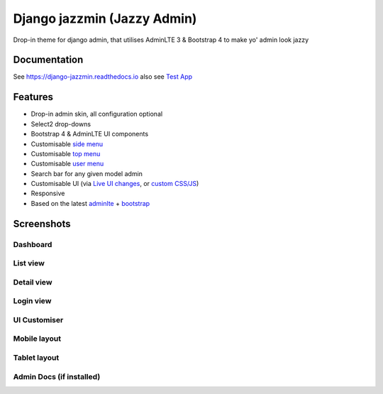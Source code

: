Django jazzmin (Jazzy Admin)
============================

.. image:: https://readthedocs.org/projects/django-jazzmin/badge/?version=latest
   :target: http://django-jazzmin.readthedocs.io/?badge=latest
.. image:: https://img.shields.io/badge/Made%20with-Python-1f425f.svg
   :target: https://www.python.org/
.. image:: https://img.shields.io/pypi/dm/django-jazzmin.svg
   :target: https://pypi.python.org/pypi/django-jazzmin/
.. image:: https://badge.fury.io/py/django-jazzmin.svg
   :target: https://pypi.python.org/pypi/django-jazzmin/
.. image:: https://img.shields.io/pypi/pyversions/django-jazzmin.svg
   :target: https://pypi.python.org/pypi/django-jazzmin/
.. image:: https://coveralls.io/repos/github/farridav/django-jazzmin/badge.svg?branch=master
   :target: https://coveralls.io/github/farridav/django-jazzmin?branch=master

Drop-in theme for django admin, that utilises AdminLTE 3 & Bootstrap 4 to make yo' admin look jazzy

Documentation
-------------
See https://django-jazzmin.readthedocs.io also see `Test App`_

Features
--------
- Drop-in admin skin, all configuration optional
- Select2 drop-downs
- Bootstrap 4 & AdminLTE UI components
- Customisable `side menu`_
- Customisable `top menu`_
- Customisable `user menu`_
- Search bar for any given model admin
- Customisable UI (via `Live UI changes`_, or `custom CSS/JS`_)
- Responsive
- Based on the latest `adminlte`_ + `bootstrap`_

Screenshots
-----------

Dashboard
~~~~~~~~~
.. image:: https://django-jazzmin.readthedocs.io/img/dashboard.png

List view
~~~~~~~~~
.. image:: https://django-jazzmin.readthedocs.io/img/list_view.png

Detail view
~~~~~~~~~~~
.. image:: https://django-jazzmin.readthedocs.io/img/detail_view.png

Login view
~~~~~~~~~~
.. image:: https://django-jazzmin.readthedocs.io/img/login.png

UI Customiser
~~~~~~~~~~~~~
.. image:: https://django-jazzmin.readthedocs.io/img/ui_customiser.png

Mobile layout
~~~~~~~~~~~~~
.. image:: https://django-jazzmin.readthedocs.io/img/dashboard_mobile.png

Tablet layout
~~~~~~~~~~~~~
.. image:: https://django-jazzmin.readthedocs.io/img/dashboard_tablet.png

Admin Docs (if installed)
~~~~~~~~~~~~~~~~~~~~~~~~~
.. image:: https://django-jazzmin.readthedocs.io/img/admin_docs.png

.. _adminlte: https://adminlte.io/
.. _bootstrap: https://getbootstrap.com
.. _Test App: https://github.com/farridav/django-jazzmin/tree/master/tests/test_app
.. _top menu: https://github.com/farridav/django-jazzmin/blob/master/tests/test_app/settings.py#L62
.. _side menu: https://github.com/farridav/django-jazzmin/blob/master/tests/test_app/settings.py#L92
.. _user menu: https://github.com/farridav/django-jazzmin/blob/master/tests/test_app/settings.py#L86
.. _Live UI changes: https://github.com/farridav/django-jazzmin/blob/master/tests/test_app/settings.py#L133
.. _custom CSS/JS: https://github.com/farridav/django-jazzmin/blob/master/tests/test_app/settings.py#L129
